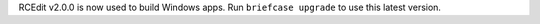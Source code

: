RCEdit v2.0.0 is now used to build Windows apps. Run ``briefcase upgrade`` to use this latest version.
